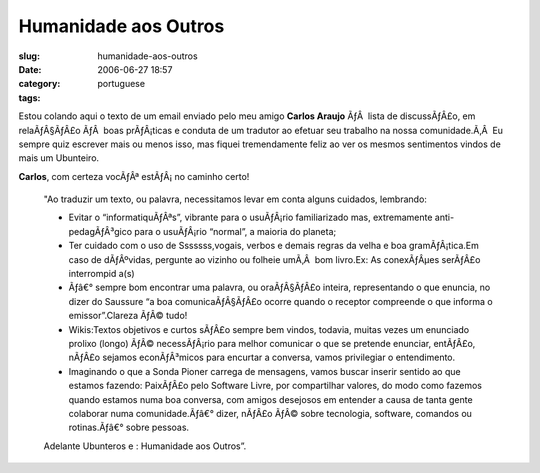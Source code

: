 Humanidade aos Outros
#####################
:slug: humanidade-aos-outros
:date: 2006-06-27 18:57
:category:
:tags: portuguese

Estou colando aqui o texto de um email enviado pelo meu amigo **Carlos
Araujo** ÃƒÂ  lista de discussÃƒÂ£o, em relaÃƒÂ§ÃƒÂ£o ÃƒÂ  boas
prÃƒÂ¡ticas e conduta de um tradutor ao efetuar seu trabalho na nossa
comunidade.Ã‚Â  Eu sempre quiz escrever mais ou menos isso, mas fiquei
tremendamente feliz ao ver os mesmos sentimentos vindos de mais um
Ubunteiro.

**Carlos**, com certeza vocÃƒÂª estÃƒÂ¡ no caminho certo!

    "Ao traduzir um texto, ou palavra, necessitamos levar em conta
    alguns cuidados, lembrando:

    -  Evitar o “informatiquÃƒÂªs”, vibrante para o usuÃƒÂ¡rio
       familiarizado mas, extremamente anti-pedagÃƒÂ³gico para o
       usuÃƒÂ¡rio “normal”, a maioria do planeta;
    -  Ter cuidado com o uso de Sssssss,vogais, verbos e demais regras
       da velha e boa gramÃƒÂ¡tica.Em caso de dÃƒÂºvidas, pergunte ao
       vizinho ou folheie umÃ‚Â  bom livro.Ex: As conexÃƒÂµes serÃƒÂ£o
       interrompid a(s)
    -  Ãƒâ€° sempre bom encontrar uma palavra, ou oraÃƒÂ§ÃƒÂ£o inteira,
       representando o que enuncia, no dizer do Saussure “a boa
       comunicaÃƒÂ§ÃƒÂ£o ocorre quando o receptor compreende o que
       informa o emissor”.Clareza ÃƒÂ© tudo!
    -  Wikis:Textos objetivos e curtos sÃƒÂ£o sempre bem vindos,
       todavia, muitas vezes um enunciado prolixo (longo) ÃƒÂ©
       necessÃƒÂ¡rio para melhor comunicar o que se pretende enunciar,
       entÃƒÂ£o, nÃƒÂ£o sejamos econÃƒÂ³micos para encurtar a conversa,
       vamos privilegiar o entendimento.
    -  Imaginando o que a Sonda Pioner carrega de mensagens, vamos
       buscar inserir sentido ao que estamos fazendo: PaixÃƒÂ£o pelo
       Software Livre, por compartilhar valores, do modo como fazemos
       quando estamos numa boa conversa, com amigos desejosos em
       entender a causa de tanta gente colaborar numa comunidade.Ãƒâ€°
       dizer, nÃƒÂ£o ÃƒÂ© sobre tecnologia, software, comandos ou
       rotinas.Ãƒâ€° sobre pessoas.

    Adelante Ubunteros e : Humanidade aos Outros”.

